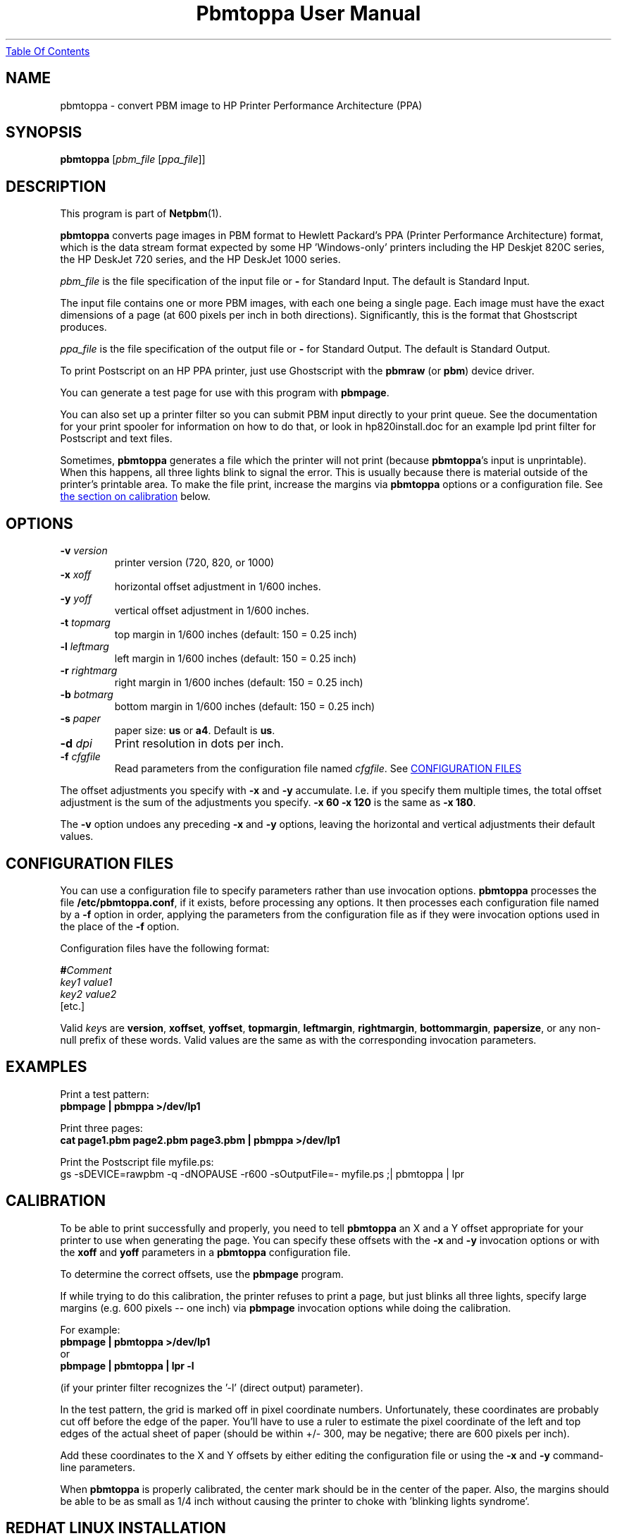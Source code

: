 ." This man page was generated by the Netpbm tool 'makeman' from HTML source.
." Do not hand-hack it!  If you have bug fixes or improvements, please find
." the corresponding HTML page on the Netpbm website, generate a patch
." against that, and send it to the Netpbm maintainer.
.TH "Pbmtoppa User Manual" 0 "01 May 2000" "netpbm documentation"
.UR pbmtoppa.html#index
Table Of Contents
.UE
\&

.UN lbAB
.SH NAME
pbmtoppa - convert PBM image to HP Printer Performance Architecture (PPA)

.UN lbAC
.SH SYNOPSIS

\fBpbmtoppa\fP
[\fIpbm_file\fP
[\fIppa_file\fP]]

.UN lbAD
.SH DESCRIPTION
.PP
This program is part of
.BR Netpbm (1).

\fBpbmtoppa\fP converts page images in PBM format to Hewlett
Packard's PPA (Printer Performance Architecture) format, which is the
data stream format expected by some HP 'Windows-only'
printers including the HP Deskjet 820C series, the HP DeskJet 720
series, and the HP DeskJet 1000 series.
.PP
\fIpbm_file\fP is the file specification of the input file or
\fB-\fP for Standard Input.  The default is Standard Input.
.PP
The input file contains one or more PBM images, with each one
being a single page.  Each image must have the exact dimensions of a
page (at 600 pixels per inch in both directions).  Significantly, this
is the format that Ghostscript produces.
.PP
\fIppa_file\fP is the file specification of the output file or
\fB-\fP for Standard Output.  The default is Standard Output.
.PP
To print Postscript on an HP PPA printer, just use Ghostscript with
the \fBpbmraw\fP (or \fBpbm\fP) device driver.
.PP
You can generate a test page for use with this program with
\fBpbmpage\fP.
.PP
You can also set up a printer filter so you can submit PBM input
directly to your print queue.  See the documentation for your print
spooler for information on how to do that, or look in hp820install.doc
for an example lpd print filter for Postscript and text files.
.PP
Sometimes, \fBpbmtoppa\fP generates a file which the printer will
not print (because \fBpbmtoppa\fP's input is unprintable).  When this
happens, all three lights blink to signal the error.  This is usually
because there is material outside of the printer's printable area.  To
make the file print, increase the margins via \fBpbmtoppa\fP options
or a configuration file.  See 
.UR pbmtoppa.html#calibration
the section on calibration 
.UE
\& below.

.UN options
.SH OPTIONS


.TP
\fB-v\fP \fIversion\fP
printer version (720, 820, or 1000)

.TP
\fB-x\fP \fIxoff\fP
horizontal offset adjustment in 1/600 inches.

.TP
\fB-y\fP \fIyoff\fP
vertical offset adjustment in 1/600 inches.

.TP
\fB-t\fP \fItopmarg\fP
top margin in 1/600 inches    (default: 150 = 0.25 inch)

.TP
\fB-l\fP \fIleftmarg\fP
left margin in 1/600 inches   (default: 150 = 0.25 inch)

.TP
\fB-r\fP \fIrightmarg\fP
right margin in 1/600 inches (default: 150 = 0.25 inch)

.TP
\fB-b\fP \fIbotmarg\fP
bottom margin in 1/600 inches (default: 150 = 0.25 inch)

.TP
\fB-s\fP \fIpaper\fP
paper size: \fBus\fP or \fBa4\fP.  Default is \fBus\fP.

.TP
\fB-d\fP \fIdpi\fP
Print resolution in dots per inch.

.TP
\fB-f\fP \fIcfgfile\fP
Read parameters from the configuration file named \fIcfgfile\fP.
See 
.UR pbmtoppa.html#configfile
CONFIGURATION FILES
.UE
\&


.PP
The offset adjustments you specify with \fB-x\fP and \fB-y\fP
accumulate.  I.e. if you specify them multiple times, the total offset
adjustment is the sum of the adjustments you specify.  \fB-x 60 -x 120\fP
is the same as \fB-x 180\fP.
.PP
The \fB-v\fP option undoes any preceding \fB-x\fP and \fB-y\fP
options, leaving the horizontal and vertical adjustments their
default values.


.UN configfile
.SH CONFIGURATION FILES
.PP
You can use a configuration file to specify parameters rather than
use invocation options.  \fBpbmtoppa\fP processes the file
\fB/etc/pbmtoppa.conf\fP, if it exists, before processing any
options.  It then processes each configuration file named by a
\fB-f\fP option in order, applying the parameters from the
configuration file as if they were invocation options used in the
place of the \fB-f\fP option.
.PP
Configuration files have the following format:

.nf
\fB#\fP\fIComment\fP
\fIkey1\fP \fIvalue1\fP
\fIkey2\fP \fIvalue2\fP
[etc.]
.fi
.PP
Valid \fIkey\fPs are \fBversion\fP, \fBxoffset\fP,
\fByoffset\fP, \fBtopmargin\fP, \fBleftmargin\fP,
\fBrightmargin\fP, \fBbottommargin\fP, \fBpapersize\fP, or any
non-null prefix of these words.  Valid values are the same as with the
corresponding invocation parameters.

.UN lbAF
.SH EXAMPLES
.PP
Print a test pattern: 
.nf
\fBpbmpage | pbmppa >/dev/lp1\fP
.fi
.PP
Print three pages:
.nf
\fBcat page1.pbm page2.pbm page3.pbm | pbmppa >/dev/lp1\fP
.fi
.PP
Print the Postscript file myfile.ps:
.nf
gs -sDEVICE=rawpbm -q -dNOPAUSE -r600 \
   -sOutputFile=- myfile.ps ;\
| pbmtoppa | lpr
.fi

.UN calibration
.SH CALIBRATION
.PP
To be able to print successfully and properly, you need to tell
\fBpbmtoppa\fP an X and a Y offset appropriate for your printer to
use when generating the page.  You can specify these offsets with the
\fB-x\fP and \fB-y\fP invocation options or with the \fBxoff\fP and
\fByoff\fP parameters in a \fBpbmtoppa\fP configuration file.
.PP
To determine the correct offsets, use the \fBpbmpage\fP program.
.PP
If while trying to do this calibration, the printer refuses to
print a page, but just blinks all three lights, specify large margins
(e.g. 600 pixels -- one inch) via \fBpbmpage\fP invocation options
while doing the calibration.
.PP
For example:
.nf
\fBpbmpage | pbmtoppa >/dev/lp1\fP
.fi
or
.nf
\fBpbmpage | pbmtoppa | lpr -l\fP
.fi

(if your printer filter recognizes the '-l' (direct output) parameter).
.PP
In the test pattern, the grid is marked off in pixel coordinate
numbers.  Unfortunately, these coordinates are probably cut off before
the edge of the paper.  You'll have to use a ruler to estimate the
pixel coordinate of the left and top edges of the actual sheet of
paper (should be within +/- 300, may be negative; there are 600 pixels
per inch).
.PP
Add these coordinates to the X and Y offsets by either editing the
configuration file or using the \fB-x \fP and \fB-y\fP command-line
parameters.
.PP
When \fBpbmtoppa\fP is properly calibrated, the center mark should
be in the center of the paper.  Also, the margins should be able to be
as small as 1/4 inch without causing the printer to choke with
\&'blinking lights syndrome'.

.UN lbAH
.SH REDHAT LINUX INSTALLATION
.PP
RedHat users may find the following tip from Panayotis Vryonis
<\fIvrypan@hol.gr\fP> helpful.  The
same should work for the 820 and 1000, but it hasn't been tested.
Also, use the pbmraw GSDriver if you have it; it's faster.
.PP
Here is a tip to intergrate HP720C support in RedHat's printtool:
.PP
Install pbmtoppa. Copy pbmtoppa to /usr/bin.
.PP
Edit 'printerdb' (in my system it is found in
/usr/lib/rhs/rhs-printfilters ) and append the following lines:

.nf
----------------------Cut here-----------------------

StartEntry: DeskJet720C
\ \ GSDriver:\ pbm
\ \ Description:\ {HP\ DeskJet\ 720C}
\ \ About:\ {\ \
\ \ \ \ \ \ \ \ This\ driver\ supports\ the\ HP\ DeskJet\ 720C\ \
\ \ \ \ \ \ \ \ inkjet\ printer.\ \
\ \ \ \ \ \ \ \ It\ does\ does\ not\ support\ color\ printing.\ \
\ \ \ \ \ \ \ \ IMPORTANT!\ Insert\ \
\ \ \ \ \ \ \ \ \ \ \ \ \ '-\ |\ pbm2ppa\ -'\ \
\ \ \ \ \ \ \ \ in\ the\ 'Extra\ GS\ Otions'\ field.\
\ \ \ \ \ \ }

\ \ Resolution:\ {600}\ {600}\ {}

EndEntry
----------------------------------------------------
.fi
.PP
Now you can add an HP720C printer just like any other, using
printtool.

.UN lbAI
.SH SEE ALSO
.BR pbmpage (1),
.BR pstopnm (1),
.BR pbm (1)
.PP
\fBpnm2ppa\fP is not part of Netpbm, but does the same things as
\fBpbmtoppa\fP except it also works with color and has lots more
features.  See 
.UR http://sourceforge.net/projects/pnm2ppa
http://sourceforge.net/projects/pnm2ppa
.UE
\&.
.PP
The file INSTALL-MORE in the pbmtoppa directory of the Netpbm
source code contains detailed instructions on setting up a system to
use pbmtoppa to allow convenient printing on HP PPA printers.  It was
written by Michael Buehlmann.
.PP
For information about the PPA protocol and the separately
distributed pbm2ppa program from which \fBpbmtoppa\fP was derived,
see 
.UR http://www.httptech.com/ppa
http://www.httptech.com/ppa
.UE
\&.

.UN lbAJ
.SH AUTHOR
.PP
Tim Norman.  Copyright (C) 1998.  Licensed under GNU Public License
.PP
Manual page by Bryan Henderson, May 2000.
